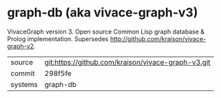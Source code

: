 * graph-db (aka vivace-graph-v3)

VivaceGraph version 3. Open source Common Lisp graph database & Prolog implementation. Supersedes http://github.com/kraison/vivace-graph-v2.

|---------+----------------------------------------------------|
| source  | git:https://github.com/kraison/vivace-graph-v3.git |
| commit  | 298f5fe                                            |
| systems | graph-db                                           |
|---------+----------------------------------------------------|
